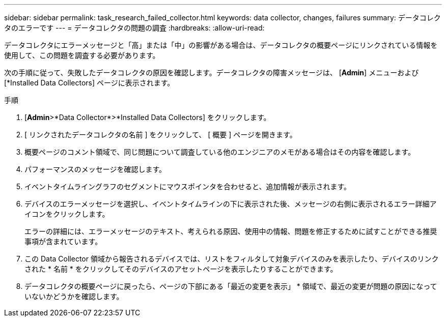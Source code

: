 ---
sidebar: sidebar 
permalink: task_research_failed_collector.html 
keywords: data collector, changes, failures 
summary: データコレクタのエラーです 
---
= データコレクタの問題の調査
:hardbreaks:
:allow-uri-read: 


[role="lead"]
データコレクタにエラーメッセージと「高」または「中」の影響がある場合は、データコレクタの概要ページにリンクされている情報を使用して、この問題を調査する必要があります。

次の手順に従って、失敗したデータコレクタの原因を確認します。データコレクタの障害メッセージは、 [*Admin*] メニューおよび [*Installed Data Collectors] ページに表示されます。

.手順
. [*Admin*>*Data Collector*>*Installed Data Collectors] をクリックします。
. [ リンクされたデータコレクタの名前 ] をクリックして、 [ 概要 ] ページを開きます。
. 概要ページのコメント領域で、同じ問題について調査している他のエンジニアのメモがある場合はその内容を確認します。
. パフォーマンスのメッセージを確認します。
. イベントタイムライングラフのセグメントにマウスポインタを合わせると、追加情報が表示されます。
. デバイスのエラーメッセージを選択し、イベントタイムラインの下に表示された後、メッセージの右側に表示されるエラー詳細アイコンをクリックします。
+
エラーの詳細には、エラーメッセージのテキスト、考えられる原因、使用中の情報、問題を修正するために試すことができる推奨事項が含まれています。

. この Data Collector 領域から報告されるデバイスでは、リストをフィルタして対象デバイスのみを表示したり、デバイスのリンクされた * 名前 * をクリックしてそのデバイスのアセットページを表示したりすることができます。
. データコレクタの概要ページに戻ったら、ページの下部にある「最近の変更を表示」 * 領域で、最近の変更が問題の原因になっていないかどうかを確認します。

